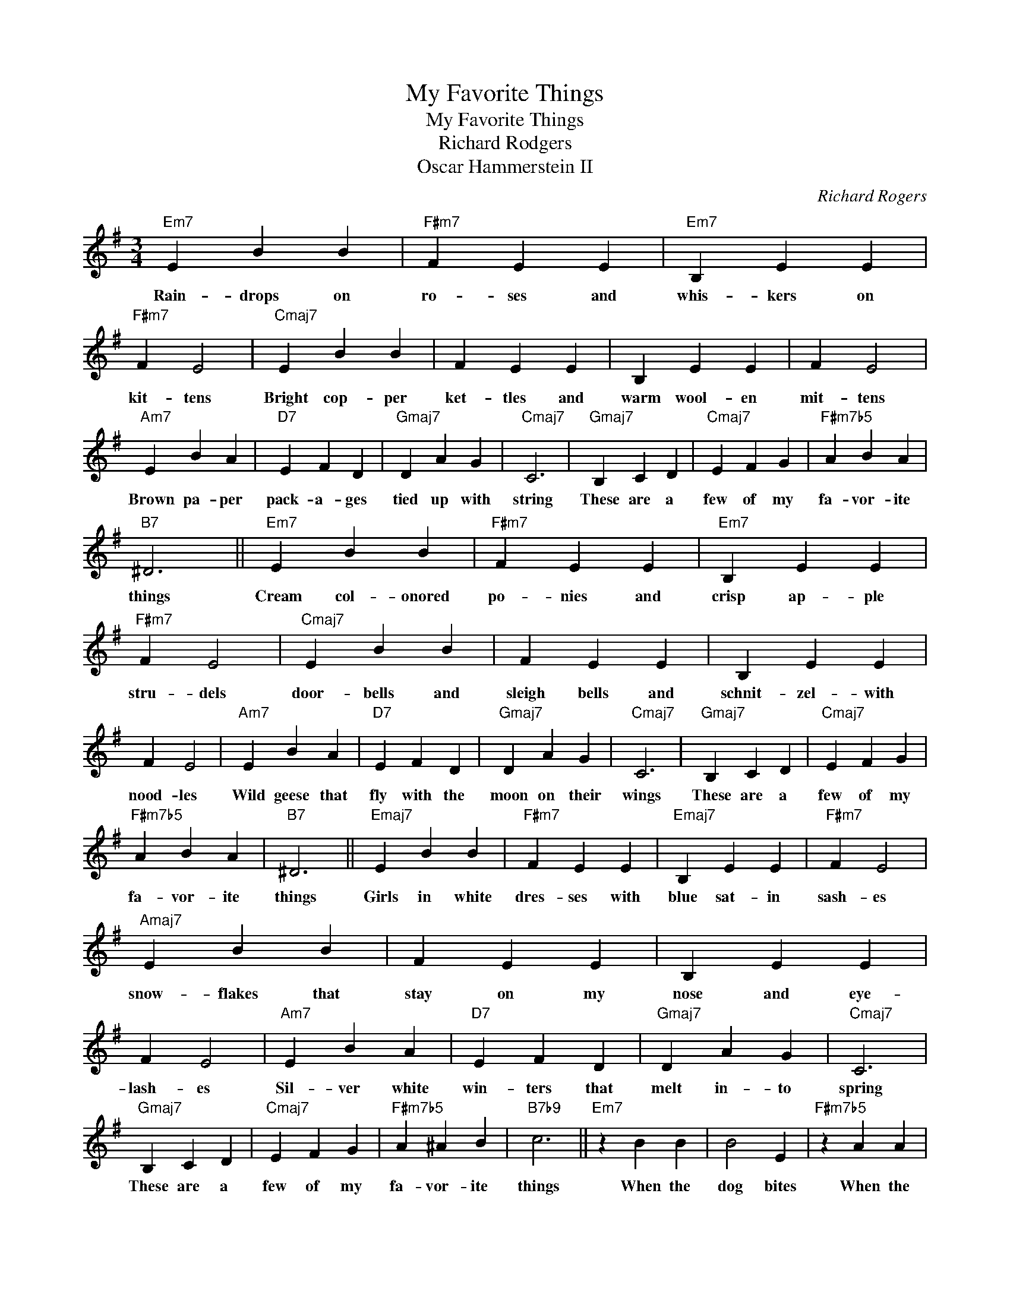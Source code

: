 X:1
T:My Favorite Things
T:My Favorite Things
T:Richard Rodgers
T:Oscar Hammerstein II
C:Richard Rogers
Z:All Rights Reserved
L:1/4
M:3/4
K:G
V:1 treble 
%%MIDI program 40
V:1
"Em7" E B B |"F#m7" F E E |"Em7" B, E E |"F#m7" F E2 |"Cmaj7" E B B | F E E | B, E E | F E2 | %8
w: Rain- drops on|ro- ses and|whis- kers on|kit- tens|Bright cop- per|ket- tles and|warm wool- en|mit- tens|
"Am7" E B A |"D7" E F D |"Gmaj7" D A G |"Cmaj7" C3 |"Gmaj7" B, C D |"Cmaj7" E F G |"F#m7b5" A B A | %15
w: Brown pa- per|pack- a- ges|tied up with|string|These are a|few of my|fa- vor- ite|
"B7" ^D3 ||"Em7" E B B |"F#m7" F E E |"Em7" B, E E |"F#m7" F E2 |"Cmaj7" E B B | F E E | B, E E | %23
w: things|Cream col- onored|po- nies and|crisp ap- ple|stru- dels|door- bells and|sleigh bells and|schnit- zel- with|
 F E2 |"Am7" E B A |"D7" E F D |"Gmaj7" D A G |"Cmaj7" C3 |"Gmaj7" B, C D |"Cmaj7" E F G | %30
w: nood- les|Wild geese that|fly with the|moon on their|wings|These are a|few of my|
"F#m7b5" A B A |"B7" ^D3 ||"Emaj7" E B B |"F#m7" F E E |"Emaj7" B, E E |"F#m7" F E2 | %36
w: fa- vor- ite|things|Girls in white|dres- ses with|blue sat- in|sash- es|
"Amaj7" E B B | F E E | B, E E | F E2 |"Am7" E B A |"D7" E F D |"Gmaj7" D A G |"Cmaj7" C3 | %44
w: snow- flakes that|stay on my|nose and eye-|lash- es|Sil- ver white|win- ters that|melt in- to|spring|
"Gmaj7" B, C D |"Cmaj7" E F G |"F#m7b5" A ^A B |"B7b9" c3 ||"Em7" z B B | B2 E |"F#m7b5" z A A | %51
w: These are a|few of my|fa- vor- ite|things|When the|dog bites|When the|
"B7" A2 ^D |"Em7" z G G | G2 B, |"Cmaj7" E3- | E2 E ||"Cmaj7" E F E | F E F |"A7" G A G | A2 G | %60
w: bee stings|When I'm|feel- ing|sad|* I|sim- ply re-|mem- ber my|fa- vor- ite|things and|
"Gmaj7" B c B |"Cmaj7" c3- | c3 |"D7" B3 ||"G6" G3- |"Cmaj7" G3- |"G6" G3- |"Cmaj7" G3 | %68
w: then I don't|feel||so|bad||||
"Gmaj7" z3 |"Cmaj7" z3 |"F#m7b5" z3 |"B7" z3 |] %72
w: ||||

